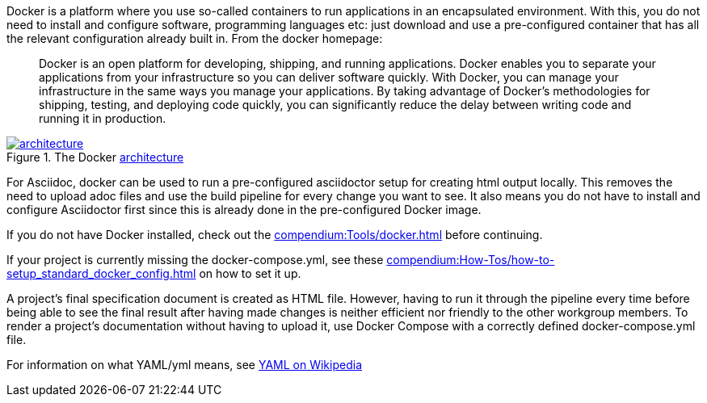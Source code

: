 
//tag::intro[]
Docker is a platform where you use so-called containers to run applications in an encapsulated environment.
With this, you do not need to install and configure software, programming languages etc: just download and use a pre-configured container that has all the relevant configuration already built in.
From the docker homepage:

> Docker is an open platform for developing, shipping, and running applications.
Docker enables you to separate your applications from your infrastructure so you can deliver software quickly.
With Docker, you can manage your infrastructure in the same ways you manage your applications.
By taking advantage of Docker’s methodologies for shipping, testing, and deploying code quickly, you can significantly reduce the delay between writing code and running it in production.

image::https://docs.docker.com/engine/images/architecture.svg[title="The Docker link:https://docs.docker.com/get-started/overview/#docker-architecture[architecture]", link="https://docs.docker.com/get-started/overview/#docker-architecture", window=_blank]

//end::intro[]

For Asciidoc, docker can be used to run a pre-configured asciidoctor setup for creating html output locally.
This removes the need to upload adoc files and use the build pipeline for every change you want to see.
It also means you do not have to install and configure Asciidoctor first since this is already done in the pre-configured Docker image.

If you do not have Docker installed, check out the xref:compendium:Tools/docker.adoc[] before continuing.

If your project is currently missing the docker-compose.yml, see these xref:compendium:How-Tos/how-to-setup_standard_docker_config.adoc[] on how to set it up.

A project's final specification document is created as HTML file.
However, having to run it through the pipeline every time before being able to see the final result after having made changes is neither efficient nor friendly to the other workgroup members.
To render a project's documentation without having to upload it, use Docker Compose with a correctly defined docker-compose.yml file.

For information on what YAML/yml means, see https://de.wikipedia.org/wiki/YAML[YAML on Wikipedia^]

